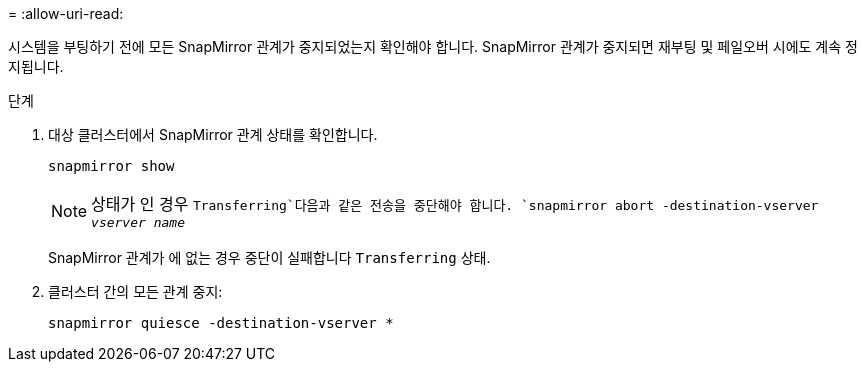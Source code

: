 = 
:allow-uri-read: 


시스템을 부팅하기 전에 모든 SnapMirror 관계가 중지되었는지 확인해야 합니다. SnapMirror 관계가 중지되면 재부팅 및 페일오버 시에도 계속 정지됩니다.

.단계
. 대상 클러스터에서 SnapMirror 관계 상태를 확인합니다.
+
`snapmirror show`

+

NOTE: 상태가 인 경우 `Transferring`다음과 같은 전송을 중단해야 합니다.
`snapmirror abort -destination-vserver _vserver name_`

+
SnapMirror 관계가 에 없는 경우 중단이 실패합니다 `Transferring` 상태.

. 클러스터 간의 모든 관계 중지:
+
`snapmirror quiesce -destination-vserver *`


